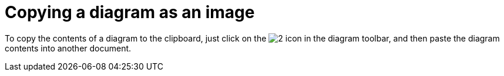 // Disable all captions for figures.
:!figure-caption:
// Path to the stylesheet files
:stylesdir: .




= Copying a diagram as an image

To copy the contents of a diagram to the clipboard, just click on the image:images/Modeler-_modeler_diagrams_copying_copy_image.png[2] icon in the diagram toolbar, and then paste the diagram contents into another document.


